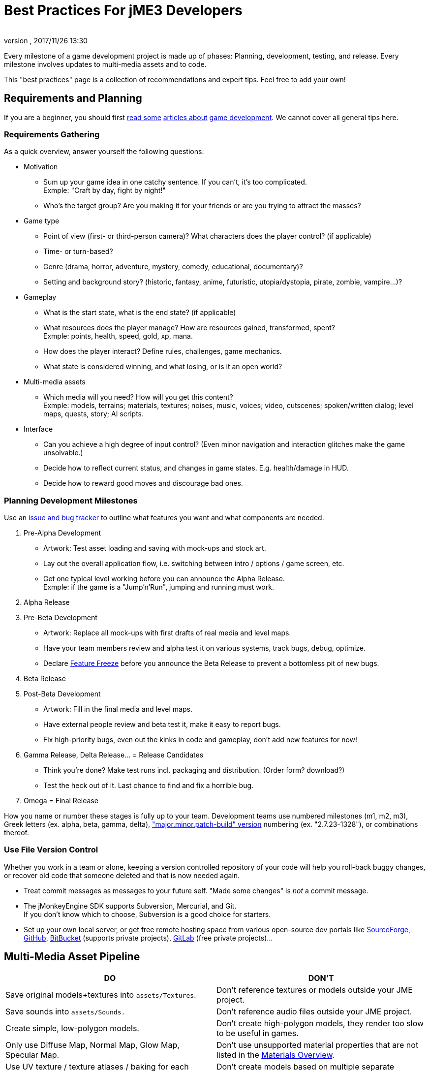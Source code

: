 = Best Practices For jME3 Developers
:author: 
:revnumber: 
:revdate: 2017/11/26 13:30
:relfileprefix: ../../
:imagesdir: ../..
ifdef::env-github,env-browser[:outfilesuffix: .adoc]


Every milestone of a game development project is made up of phases: Planning, development, testing, and release. Every milestone involves updates to multi-media assets and to code.  

This "best practices" page is a collection of recommendations and expert tips. Feel free to add your own!


== Requirements and Planning

If you are a beginner, you should first link:http://www.hobbygamedev.com/digests/?page=free[read some] link:http://gamasutra.com/[articles about] link:http://www.google.com/search?q=3d+game+development[game development]. We cannot cover all general tips here.


=== Requirements Gathering

As a quick overview, answer yourself the following questions:

*  Motivation
**  Sum up your game idea in one catchy sentence. If you can't, it's too complicated. +
Exmple: "Craft by day, fight by night!"
**  Who's the target group? Are you making it for your friends or are you trying to attract the masses?

*  Game type
**  Point of view (first- or third-person camera)? What characters does the player control? (if applicable)
**  Time- or turn-based?
**  Genre (drama, horror, adventure, mystery, comedy, educational, documentary)? 
**  Setting and background story? (historic, fantasy, anime, futuristic, utopia/dystopia, pirate, zombie, vampire…)? 

*  Gameplay
**  What is the start state, what is the end state? (if applicable)
**  What resources does the player manage? How are resources gained, transformed, spent? +
Exmple: points, health, speed, gold, xp, mana.
**  How does the player interact? Define rules, challenges, game mechanics.
**  What state is considered winning, and what losing, or is it an open world?

*  Multi-media assets
**  Which media will you need? How will you get this content? +
Exmple: models, terrains; materials, textures; noises, music, voices; video, cutscenes; spoken/written dialog; level maps, quests, story; AI scripts.

*  Interface
**  Can you achieve a high degree of input control? (Even minor navigation and interaction glitches make the game unsolvable.)
**  Decide how to reflect current status, and changes in game states. E.g. health/damage in HUD.
**  Decide how to reward good moves and discourage bad ones.



=== Planning Development Milestones

Use an link:http://en.wikipedia.org/wiki/Issue_tracking_system[issue and bug tracker] to outline what features you want and what components are needed.

.  Pre-Alpha Development
**  Artwork: Test asset loading and saving with mock-ups and stock art.
**  Lay out the overall application flow, i.e. switching between intro / options / game screen, etc.
**  Get one typical level working before you can announce the Alpha Release. +
Exmple: if the game is a "Jump'n'Run", jumping and running must work.

.  Alpha Release
.  Pre-Beta Development
**  Artwork: Replace all mock-ups with first drafts of real media and level maps.
**  Have your team members review and alpha test it on various systems, track bugs, debug, optimize.
**  Declare link:http://en.wikipedia.org/wiki/Feature_freeze[Feature Freeze] before you announce the Beta Release to prevent a bottomless pit of new bugs.

.  Beta Release
.  Post-Beta Development
**  Artwork: Fill in the final media and level maps.
**  Have external people review and beta test it, make it easy to report bugs.
**  Fix high-priority bugs, even out the kinks in code and gameplay, don't add new features for now!

.  Gamma Release, Delta Release… = Release Candidates
**  Think you're done? Make test runs incl. packaging and distribution. (Order form? download?)
**  Test the heck out of it. Last chance to find and fix a horrible bug.

.  Omega = Final Release

How you name or number these stages is fully up to your team. Development teams use numbered milestones (m1, m2, m3), Greek letters (ex. alpha, beta, gamma, delta), link:http://en.wikipedia.org/wiki/Software_versioning[&quot;major.minor.patch-build&quot; version] numbering (ex. "2.7.23-1328"), or combinations thereof. 


=== Use File Version Control

Whether you work in a team or alone, keeping a version controlled repository of your code will help you roll-back buggy changes, or recover old code that someone deleted and that is now needed again.

*  Treat commit messages as messages to your future self. "Made some changes" is _not_ a commit message.
*  The jMonkeyEngine SDK supports Subversion, Mercurial, and Git. +
If you don't know which to choose, Subversion is a good choice for starters.
*  Set up your own local server, or get free remote hosting space from various open-source dev portals like link:http://sourceforge.net/[SourceForge], link:https://github.com/[GitHub], link:https://bitbucket.org/[BitBucket] (supports private projects), link:https://about.gitlab.com/[GitLab] (free private projects)…


== Multi-Media Asset Pipeline
[cols="2", options="header"]
|===

a|DO
a|DON'T

a| Save original models+textures into `assets/Textures`. 
a| Don't reference textures or models outside your JME project. 

a| Save sounds into `assets/Sounds.`
a| Don't reference audio files outside your JME project. 

a| Create simple, low-polygon models. 
a| Don't create high-polygon models, they render too slow to be useful in games. 

a| Only use Diffuse Map, Normal Map, Glow Map, Specular Map. 
a| Don't use unsupported material properties that are not listed in the <<jme3/advanced/materials_overview#,Materials Overview>>.

a| Use UV texture / texture atlases / baking for each texture map. 
a| Don't create models based on multiple separate textures, it will break the model into separate meshes.

a| Convert Models to j3o format. Move j3o files into `assets/Models`. 
a|Don't reference Blender/Ogre/OBJ files in your load() code, because these unoptimized files are not packaged into the JAR.

|===

Learn details about the <<jme3/intermediate/multi-media_asset_pipeline#,Multi-Media Asset Pipeline>> here.


== Development Phase


[NOTE]
====
Many game developers dream of creating their very own MMORPG with full-physics, AI, post-rendering effects, multi-player networking, procedurally generated maps, and customizable characters. So why aren't there tons of MMORPGs out there? +
Even for large experienced game producers, the creation of such a complex game is time-intensive and failure-prone. How familiar are you with multi-threading, persistence, optimization, client-server synchonization, …? Unless your answer is "very!", then start with a single-player desktop game, and work your way up – just as the pros did when they started.
====



=== Extend SimpleApplication

Every jME3 game is centered around one main class that (directly or indirectly) extends com.jme3.app.<<jme3/intermediate/simpleapplication#,SimpleApplication>>. 


[IMPORTANT]
====
Note that although the "SimpleApplication" name might be misleading, all jME3 applications, including very large projects, are based on this class. The name only implies that this class itself is a simple application already. You make it "non-simple" by extending it!
====


For your future game releases, you will want to rely on your own framework (based on jME): Your custom framework extends jME's SimpleApplication, and includes your custom methods for loading, saving, and arranging your scenes, your custom navigation methods, your inputs for pausing and switching your custom screens, your custom user interface (options screen, HUD, etc), your custom NPC factory, your custom physics properties, your custom networking synchronization, etc. 


[TIP]
====
Writing and reusing (extending) your own base framework saves you time. When you update your generic base classes, all your games that extend them benefit from improvements to the base (just as all jME-based games benefit of improvements to the jME framework). +
Also, your own framework gives all your games a common look and feel.
====



=== Where to Start?

You have a list of features that you want in game, but which one do you implement first? You will keep adding features to a project that grows more and more complex, how can you minimize the amount of rewriting required?

.  Make sure the game's high-level frame (screen switching, network sync, loading/saving) is sound and solid. 
.  Start with implementing the most complex game feature first – the one that imposes most constraints on the structure of your project (for example: multi-player networking, or physics.)
.  Add only one larger feature at a time. If there are complex interactions (such as networking + physics), start with a small test case (one shared cube) and work your way up. Starting with a whole scene introduces too many extra sources of error.
.  Implement low-complexity decorations (audio and visual effects) last.
.  Test for side-effects on existing code after you add a new feature (regression test).


[TIP]
====
Acknowledge whether you want a feature because it is necessary for gameplay, or simply because "everyone else has it". Your goal should be to bring out the essence of your game idea. Don't water down gameplay by attempting to make it "do everything, but better". Successful high-performance games are the ones where someone made smart decisions what to keep and what to _drop_.
====



=== The Smart Way to Add Custom Methods and Fields


[WARNING]
====
*Avoid the Anti-Pattern:* Don't design complex role-based classes using Java inheritance, it will result in an unmaintainable mess. +
Example: You start extending `Node` –> `MyMobileNode` –> `MyNPC`. Then you extend `MyFighterNPC` (defends, attacks) and `MyShopKeeperNPC` (trades) from `MyNPC`. What if you need an NPC that trades and defends itself, but doesn't attack? Do you extend MyShopKeeperNPC and copy and paste the defensive methods from MyFighterNPC? Or do you extend MyFighterNPC and override the attacking methods of its parent? Neither is a clean solution. +
Wouldn't it be better if behaviours were a separate system, and attributes were separate components that you add to the entity that needs them?
====


You write Java classes named `Controls` to implement your Game Entities, and define an Entity's visuals, attributes, and behaviours. In jME, `Spatial`s (`Nodes` or `Geometry`s) are the visual representation of the game entity in the scene graph.

*  Game entities have *attributes* – All Entities are neutral _things_, only their attributes define what an entity actually _is_ (a person or a brick). In jME, we call these class fields of Spatials "user data". +
Example: Players have *class fields* for `id, health, coins, inventory, equipment, profession`.
*  Game entities have *behaviours* – Behaviour systems communicate about the game state and modify attributes. In jME, these game mechanics are implemented in modular `update()` methods that all hook into the main update loop. +
Example: Players have *methods* such as `walk(), addGold(), getHealth(), pickUpItem(), dropItem(), useItem(), attack()`.


[TIP]
====
*Follow the Best Practice:* In general, use composition over inheritance and keep what an entity does (behaviour system) separate from what this entity is (attributes).

*  Use `<<jme3/advanced/spatial#,setUserData()>>` to add custom attributes to Spatials.
*  Use <<jme3/advanced/custom_controls#,Controls>> and <<jme3/advanced/application_states#,Application States>> to define custom behaviour systems.
====


If your game is even more complex, you may want to learn about "real" Entity Systems, which form a quite different programming paradigm from object oriented coding but are scalable to very large proportions. Note however that this topic is very unintuitive to handle for an OOP programmer and you should really decide on a case basis if you really need this or not and gather some experiences before diving head first into a MMO project emoji:smiley

*  link:http://cowboyprogramming.com/2007/01/05/evolve-your-heirachy/[http://cowboyprogramming.com/2007/01/05/evolve-your-heirachy/] 
*  link:http://www.gamasutra.com/blogs/MeganFox/20101208/88590/Game_Engines_101_The_EntityComponent_Model.php[http://www.gamasutra.com/blogs/MeganFox/20101208/88590/Game_Engines_101_The_EntityComponent_Model.php]
*  link:http://gamedev.stackexchange.com/questions/28695/variants-of-entity-component-systems[http://gamedev.stackexchange.com/questions/28695/variants-of-entity-component-systems]
*  link:http://t-machine.org/index.php/2012/03/16/entity-systems-what-makes-good-components-good-entities/[http://t-machine.org/index.php/2012/03/16/entity-systems-what-makes-good-components-good-entities/]
*  link:http://entity-systems.wikidot.com/[http://entity-systems.wikidot.com/]


=== The Smart Way to Access Game Features

<<jme3/intermediate/simpleapplication#,SimpleApplication>> gives you access to game features such as a the rootNode, assetManager, guiNode, inputManager, audioManager, physicsSpace, viewPort, and the camera. But what if you need this access also from another class? Don't extend SimpleApplication a second time, and don't pass around tons of object references in constructors! Needing access to application level objects is a sign that this class should be designed as an <<jme3/advanced/application_states#,AppState>> (read details there). 

An AppState has access to all game features in the SimpleApplication via the `this.app` and `this.stateManager` objects. Examples:

[source,java]
----
Spatial sky = SkyFactory.createSky(this.app.getAssetManager(), "sky.dds", false);
...
this.app.getRootNode().attachChild( sky );
----


=== The Smart Way to Implement Game Logic

As your SimpleApplication-based game grows more advanced, you find yourself putting more and more interactions in the `simpleUpdate()` loop, and your `simpleInitApp()` methods grows longer and longer. It's a best practice to move blocks of game mechanics into reusable component classes of their own. In jME3, these resuable classes are called `Controls` and `AppStates`.

*  Use <<jme3/advanced/application_states#,AppStates>> to implement _global game mechanics_. 
**  Each AppState calls its own `initialize()` and `cleanup()` methods when it is attached to or detached from the game. 
**  Each AppState runs its own _thread-safe_ `update()` loop that hooks into the main `simpleUpdate()` loop. 
**  You specify what happens if an AppState is paused/unpaused.
**  You can use an AppState to switch between sets of AppStates.
**  An AppState has access to everything in the SimpleApplication (rootNode, AssetManager, StateManager, InputListener, ViewPort, etc). 


*  Use <<jme3/advanced/custom_controls#,Controls>> to implement the _behaviour of game entities_. 
**  Controls add a type of behaviour (methods and fields) to an individual Spatial (a player, an NPC). 
**  Each Control runs its own _thread-safe_ `controlUpdate()` loop that hooks into the main `simpleUpdate()` loop. 
**  One Spatial can be influenced by several Controls. (!)
**  Each Spatial needs its own instance of the Control. 
**  A Control only has control over and access to the spatial that it is attached to (and its sub-spatials).



[NOTE]
====
A game contains algorithms that do not directly affect spatials (for example, AI pathfinding code that calculates and chooses paths, but does not actually move spatials). You do not need to put such non-spatial code in controls, you can run thse things in a new thread. Only the tranformation code that actually modifies the spatial must be called from a control, or must be enqueue()ed.
====


Controls and AppStates often work together: An AppState can reach up to the application and `get` all Spatials from the rootNode that carry a specific Control, and perform a global action on them. Example: In BulletPhysics, all physical Spatials that carry RigidBodyControls are steered by the overall BulletAppState.


[TIP]
====
AppStates and Controls are extensions to a SimpleApplication. They are your modular building blocks to build a more complex game. In the ideal case, you move all init/update code into Controls and AppStates, and your simpleInitApp() and simpleUpdate() could end up virtually empty. This powerful and modular approach cleans up your code considerably. 
====


Read all about <<jme3/advanced/custom_controls#,Custom Controls>> and <<jme3/advanced/application_states#,Application States>> here.


=== Optimize Application Performance

*  <<jme3/intermediate/optimization#,Optimization>> – How to avoid wasting cycles
*  <<jme3/advanced/multithreading#,Multithreading>> – Use concurrency for long-running background tasks, but don't manipulate the scene graph from outside the main thread (update loop)!
*  You can add a <<sdk/debugging_profiling_testing#,Java Profiler>> to the jMonkeyEngine SDK via Tools → Plugins → Available. The profiler presents statistics on the lifecycle of methods and objects. Performance problems may be caused by just a few methods that take long, or are called too often (try to cache values to avoid this). If object creation and garbage collection counts keep increasing, you are looking at a memory leak.


=== Don't Mess With Geometric State

*These tips are especially important for users who already know jME2.* Automatic handling of the Geometric State has improved in jME3, and it is now a best practice to _not_ mess with it.

*  Do not call `updateGeometricState()` on anything but the root node!
*  Do not override or mess with `updateGeometricState()` at all.
*  Do not use `getLocalTranslation().set()` to move a spatial in jME3, always use `setLocalTranslation()`.


=== Maintain Internal Documentation

It's unlikely you will fully document _every_ class you write, we hear you. However, you should at least write meaningful javadoc to provide context for your most crucial methods/parameters.

*  What is this? How does it solve its task (input, algorithm used, output, side-effects)? 
*  Write down implicit limits (e.g. min/max values) and defaults while you still remember.
*  In which situation do I want to use this, is this part of a larger process? Is this step required, or what are the alternatives? 

Treat javadoc as messages to your future self. `genNextVal() generates the next value` and `@param float factor A factor influencing the result` do _not_ count as documentation.


== Debugging and Test Phase

*A <<sdk/debugging_profiling_testing#,Java Debugger>>* is included in the jMonkeyEngine SDK. It allows you to set a break point in your code near the line of code where an exception happens. Then you step through the execution line by line and watch object and variable states live, to detect where the bug starts.

*Use the <<jme3/advanced/logging#,Logger>>* to print status messages during the development and debugging phase, instead of System.out.println(). The logger can be switched off with one line of code, whereas commenting out all your `println()`s takes a while.

*Unit Testing (link:https://docs.oracle.com/javase/1.5.0/docs/guide/language/assert.html[Java Assertions])* has a different status in 3D graphics development than in other types of software. You cannot write assertions that automatically test whether the rendered image _looks_ correct, or whether interactions are _intuitive_. Still you should <<sdk/debugging_profiling_testing#,create simple test cases>> for individual game features such as loaders, content generators, effects. Run the test cases now and then to see whether they still work as intended – or whether they are suffering from regressions or side-effects. Keep the test classes in the `test` directory of your project, don't include them in the distribution.

*Quality Assurance (QA)* means repeatedly checking a certain set of features that must work, but that might be unexpectedly broken as a side-effect. Every game has some crazy bugs somewhere – but basic tasks _must work_, no excuse. This includes installing and de-installing; saving and loading; changing options; starting, pausing, quitting; basic actions such as walking, fighting, etc. After every milestone, you go through your QA list again and systematically look for regressions or newly introduced bugs. Check the application _on every supported operating system and hardware_ (!) because not all graphic cards support the same features. If you don't find the obvious bugs, your users will, and carelessness will put them off.

*Alpha and Beta Testing* means that you ask someone to try to install and run your game. It should be a real user situation, where they are left to figure out the installation and gameplay by themselves–you only can include the usual read-me and help docs. Provide the testers with an easy method to report back what problems they encountered, what they liked best, or why they gave up. Evaluate whether reported problems are one-off glitches, or whether they must be fixed for the game to be playable for everyone.


== Release Phase


=== Pre-Release To-Do List

*  Prepare a web page, a cool slogan, advertisements, etc
*  Verify that all assets are up-to-date and converted to .j3o. 
*  Verify that your code loads the optimized .j3o files, and not the original model formats.
*  Prepare licenses of assets that you use for inclusion. (You _did_ obtain permission to use them, right…?)
*  Switch off fine <<jme3/advanced/logging#,logging>> output.
*  Prepare promotional art: The most awesome screenshots (in thumbnail, square, vertical, horizontal, and fullscreen formats) and video clips. Include name, contact info, slogan, etc., so future customers can find you.
*  Prepare a readme.txt file, or installation guide, or handbook – if applicable.
*  Get a certificate if one is required for your distribution method (see below).
*  Specify a link:http://en.wikipedia.org/wiki/Video_game_content_rating_system#Comparison[classification rating] (needed for e.g. app stores).


=== Distributing the Executables

The <<sdk/application_deployment#,jMonkeyEngine SDK helps you with deployment>>: You specify your branding and deployment options in the Project Properties dialog, and then choose Clean and Build from the context menu. *If you use another IDE, consult this IDE's documentation.*

Decide whether you want to release your game as WebStart, desktop JAR, mobile APK, or browser Applet – Each has its pros and cons.
[cols="20,40,40", options="header"]
|===

a|Distribution
a|Pros
a|Cons

a|Desktop Launcher +
(.EXE, .app, .jar+.sh)
a|This is the standard way of distributing desktop applications. The jMonkeyEngine SDK can be configured to automatically create zipped launchers for each operating system. 
a|You need to offer three separate, platform-dependent downloads.

a|Desktop Application +
(.JAR)
a|Platform independent desktop application. 
a|User must have Java configured to run JARs when they are opened; or user must know how to run JARs from command line; or you must provide a custom JAR wrapper.

a|Web Start +
(.JNLP)
a|The user accesses a +++<abbr title="Uniform Resource Locator">URL</abbr>+++, saves the game as one executable file. Easy process, no installer required. You can allow the game to be played offline.
a|Users need network connection to install the game. Downloading bigger games takes a while as opposed to running them from a CD. 

a|Browser Applet +
(.+++<abbr title="HyperText Markup Language">HTML</abbr>++++.JAR)
a|Easy to access and play game via most web browsers. Userfriendly solution for quick small games.
a|Game only runs in the browser. Game or settings cannot be saved to disk. Some restrictions in default camera navigation (jME cannot capture mouse.)

a|Android +
(.APK)
a|Game runs on Android devices.
a|Android devices do not support post-procesor effects.

|===

Which ever method you choose, a Java-Application works on the main operating systems: Windows, Mac +++<abbr title="Operating System">OS</abbr>+++, Linux, Android.

The distribution appears in a newly generated `dist` directory inside your project directory. These are the files that you upload or burn to CD to distribute to your customers.

'''

See also:

*  link:http://www.gamedev.net/page/resources/_/creative/game-design/developing-your-game-concept-by-making-a-design-document-r3004[gamedev.net: Developing Your Game Concept By Making A Design Document]
